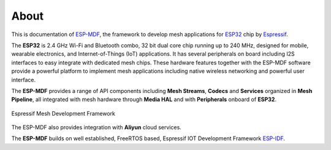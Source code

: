 About
=====

This is documentation of `ESP-MDF <https://github.com/espressif/esp-mdf>`_, the framework to develop mesh applications for `ESP32 <https://espressif.com/en/products/hardware/esp32/overview>`_ chip by `Espressif <https://espressif.com>`_.

The **ESP32** is 2.4 GHz Wi-Fi and Bluetooth combo, 32 bit dual core chip running up to 240 MHz, designed for mobile, wearable electronics, and Internet-of-Things (IoT) applications. It has several peripherals on board including I2S interfaces to easy integrate with dedicated mesh chips. These hardware features together with the ESP-MDF software provide a powerful platform to implement mesh applications including native wireless networking and powerful user interface.

The **ESP-MDF** provides a range of API components including **Mesh Streams**, **Codecs** and **Services** organized in **Mesh Pipeline**, all integrated with mesh hardware through **Media HAL** and with **Peripherals** onboard of **ESP32**.

.. figure:: ../_static/mdf_block_diagram.png
    :align: center
    :alt: Espressif Mesh Development Framework
    :figclass: align-center

    Espressif Mesh Development Framework

The ESP-MDF also provides integration with **Aliyun** cloud services.

The **ESP-MDF** builds on well established, FreeRTOS based, Espressif IOT Development Framework `ESP-IDF <https://github.com/espressif/esp-idf>`_.
